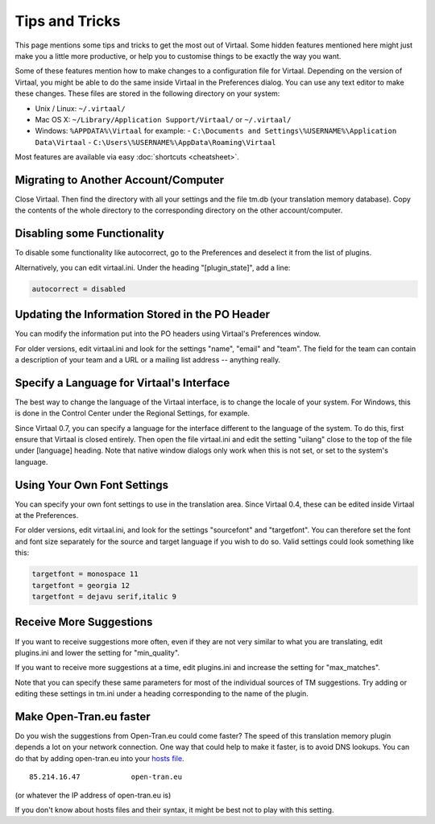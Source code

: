 
.. _tips#tips_and_tricks:

Tips and Tricks
***************
This page mentions some tips and tricks to get the most out of Virtaal. Some
hidden features mentioned here might just make you a little more productive, or
help you to customise things to be exactly the way you want.

Some of these features mention how to make changes to a configuration file for
Virtaal. Depending on the version of Virtaal, you might be able to do the same
inside Virtaal in the Preferences dialog. You can use any text editor to make
these changes. These files are stored in the following directory on your
system:

- Unix / Linux:  ``~/.virtaal/``
- Mac OS X: ``~/Library/Application Support/Virtaal/`` or ``~/.virtaal/``
- Windows:  ``%APPDATA%\Virtaal`` for example:
  - ``C:\Documents and Settings\%USERNAME%\Application Data\Virtaal``
  - ``C:\Users\%USERNAME%\AppData\Roaming\Virtaal``

Most features are available via easy :doc:`shortcuts <cheatsheet>`.

.. _tips#migrating_to_another_account/computer:

Migrating to Another Account/Computer
=====================================
Close Virtaal. Then find the directory with all your settings and the file
tm.db (your translation memory database). Copy the contents of the whole
directory to the corresponding directory on the other account/computer.

.. _tips#disabling_some_functionality:

Disabling some Functionality
============================
To disable some functionality like autocorrect, go to the Preferences and
deselect it from the list of plugins.

Alternatively, you can edit virtaal.ini. Under the heading "[plugin_state]",
add a line:

.. code-block:: python

  autocorrect = disabled

.. _tips#updating_the_information_stored_in_the_po_header:

Updating the Information Stored in the PO Header
================================================
You can modify the information put into the PO headers using Virtaal's
Preferences window.

For older versions, edit virtaal.ini and look for the settings "name", "email"
and "team". The field for the team can contain a description of your team and a
URL or a mailing list address -- anything really.

.. _tips#specify_a_language_for_virtaals_interface:

Specify a Language for Virtaal's Interface
==========================================
The best way to change the language of the Virtaal interface, is to change the
locale of your system. For Windows, this is done in the Control Center under
the Regional Settings, for example.

Since Virtaal 0.7, you can specify a language for the interface different to
the language of the system. To do this, first ensure that Virtaal is closed
entirely. Then open the file virtaal.ini and edit the setting "uilang" close to
the top of the file under [language] heading. Note that native window dialogs
only work when this is not set, or set to the system's language.

.. _tips#using_your_own_font_settings:

Using Your Own Font Settings
============================
You can specify your own font settings to use in the translation area. Since
Virtaal 0.4, these can be edited inside Virtaal at the Preferences.

For older versions, edit virtaal.ini, and look for the settings "sourcefont"
and "targetfont". You can therefore set the font and font size separately for
the source and target language if you wish to do so. Valid settings could look
something like this:

.. code-block:: python

   targetfont = monospace 11
   targetfont = georgia 12
   targetfont = dejavu serif,italic 9

.. _tips#receive_more_suggestions:

Receive More Suggestions
========================
If you want to receive suggestions more often, even if they are not very
similar to what you are translating, edit plugins.ini and lower the setting for
"min_quality".

If you want to receive more suggestions at a time, edit plugins.ini and
increase the setting for "max_matches".

Note that you can specify these same parameters for most of the individual
sources of TM suggestions. Try adding or editing these settings in tm.ini under
a heading corresponding to the name of the plugin.

.. _tips#make_open-tran.eu_faster:

Make Open-Tran.eu faster
========================
Do you wish the suggestions from Open-Tran.eu could come faster? The speed of
this translation memory plugin depends a lot on your network connection.  One
way that could help to make it faster, is to avoid DNS lookups. You can do that
by adding open-tran.eu into your `hosts file
<http://en.wikipedia.org/wiki/Hosts_file>`_.  ::

    85.214.16.47            open-tran.eu

(or whatever the IP address of open-tran.eu is)

If you don't know about hosts files and their syntax, it might be best not to
play with this setting.

